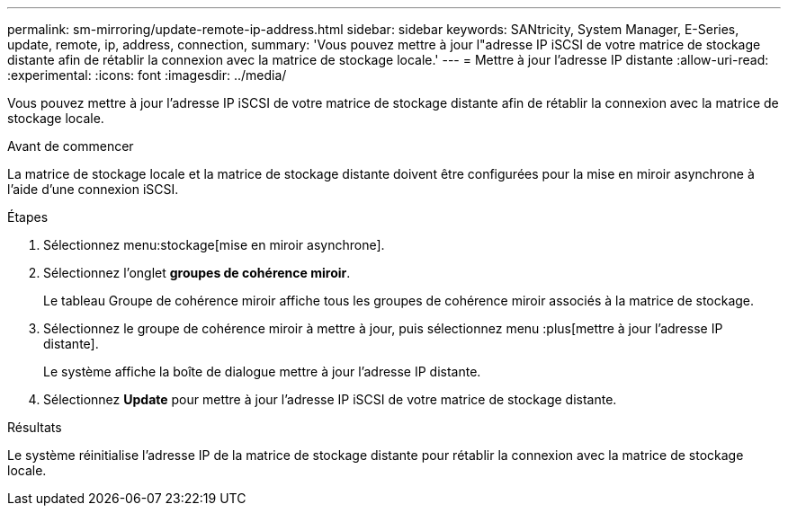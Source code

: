 ---
permalink: sm-mirroring/update-remote-ip-address.html 
sidebar: sidebar 
keywords: SANtricity, System Manager, E-Series, update, remote, ip, address, connection, 
summary: 'Vous pouvez mettre à jour l"adresse IP iSCSI de votre matrice de stockage distante afin de rétablir la connexion avec la matrice de stockage locale.' 
---
= Mettre à jour l'adresse IP distante
:allow-uri-read: 
:experimental: 
:icons: font
:imagesdir: ../media/


[role="lead"]
Vous pouvez mettre à jour l'adresse IP iSCSI de votre matrice de stockage distante afin de rétablir la connexion avec la matrice de stockage locale.

.Avant de commencer
La matrice de stockage locale et la matrice de stockage distante doivent être configurées pour la mise en miroir asynchrone à l'aide d'une connexion iSCSI.

.Étapes
. Sélectionnez menu:stockage[mise en miroir asynchrone].
. Sélectionnez l'onglet *groupes de cohérence miroir*.
+
Le tableau Groupe de cohérence miroir affiche tous les groupes de cohérence miroir associés à la matrice de stockage.

. Sélectionnez le groupe de cohérence miroir à mettre à jour, puis sélectionnez menu :plus[mettre à jour l'adresse IP distante].
+
Le système affiche la boîte de dialogue mettre à jour l'adresse IP distante.

. Sélectionnez *Update* pour mettre à jour l'adresse IP iSCSI de votre matrice de stockage distante.


.Résultats
Le système réinitialise l'adresse IP de la matrice de stockage distante pour rétablir la connexion avec la matrice de stockage locale.
